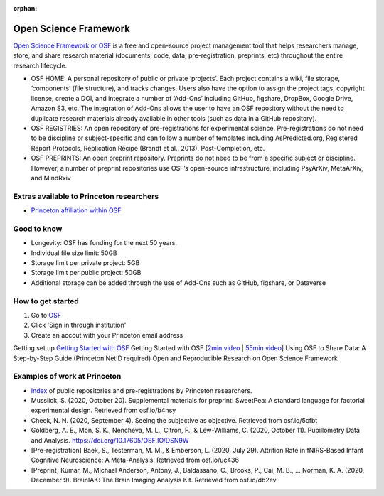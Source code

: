 :orphan:

=================================
Open Science Framework
=================================

.. raw:: html

    <style> .blue {color:blue} </style>
    <style> .red {color:red} </style>
    <style> .orange {color:orange} </style>
    <style> .green {color:green} </style>

.. role:: blue
.. role:: red
.. role:: orange
.. role:: green

`Open Science Framework or OSF <https://osf.io/dashboard>`_ is a free and open-source project management tool that helps researchers manage, store, and share research material (documents, code, data, pre-registration, preprints, etc) throughout the entire research lifecycle. 

* OSF HOME: A personal repository of public or private ‘projects’. Each project contains a wiki, file storage, ‘components’ (file structure), and tracks changes. Users also have the option to assign the project tags, copyright license, create a DOI, and integrate a number of ‘Add-Ons’  including GitHub, figshare, DropBox, Google Drive, Amazon S3, etc. The integration of Add-Ons allows the user to have an OSF repository without the need to duplicate research materials already available in other tools (such as data in a GitHub repository). 

* OSF REGISTRIES:  An open repository of pre-registrations for experimental science. Pre-registrations do not need to be discipline or subject-specific and can follow a number of templates including AsPredicted.org, Registered Report Protocols, Replication Recipe (Brandt et al., 2013), Post-Completion, etc. 

* OSF PREPRINTS: An open preprint repository. Preprints do not need to be from a specific subject or discipline. However, a number of preprint repositories use OSF’s open-source infrastructure, including PsyArXiv, MetaArXiv, and MindRxiv

Extras available to Princeton researchers  
=========================================
* `Princeton affiliation within OSF <https://osf.io/institutions/pu/>`_ 

Good to know  
=========================================
* Longevity: OSF has funding for the next 50 years.
* Individual file size limit: 50GB
* Storage limit per private project: 5GB
* Storage limit per public project: 50GB
* Additional storage can be added through the use of Add-Ons such as GitHub, figshare, or Dataverse

How to get started  
=========================================
1. Go to `OSF <https://osf.io/dashboard>`_
2. Click 'Sign in through institution'
3. Create an accout with your Princeton email address

Getting set up
`Getting Started with OSF <https://www.cos.io/blog/getting-started-osf>`_ Getting Started with OSF [`2min video <https://youtu.be/2TV21gOzfhw>`_ | `55min video <https://www.youtube.com/watch?v=dLEIhJESIQA>`_]
Using OSF to Share Data: A Step-by-Step Guide (Princeton NetID required)
Open and Reproducible Research on Open Science Framework


Examples of work at Princeton 
=========================================
* `Index <https://osf.io/institutions/pu/>`_ of public repositories and pre-registrations by Princeton researchers.
* Musslick, S. (2020, October 20). Supplemental materials for preprint: SweetPea: A standard language for factorial experimental design. Retrieved from osf.io/b4nsy  
* Cheek, N. N. (2020, September 4). Seeing the subjective as objective. Retrieved from osf.io/5cfbt
* Goldberg, A. E., Mon, S. K., Nencheva, M. L., Citron, F., & Lew-Williams, C. (2020, October 11). Pupillometry Data and Analysis. https://doi.org/10.17605/OSF.IO/DSN9W 
* [Pre-registration] Baek, S., Testerman, M. M., & Emberson, L. (2020, July 29). Attrition Rate in fNIRS-Based Infant Cognitive Neuroscience: A Meta-Analysis. Retrieved from osf.io/uc436
* [Preprint] Kumar, M., Michael Anderson, Antony, J., Baldassano, C., Brooks, P., Cai, M. B., … Norman, K. A. (2020, December 9). BrainIAK: The Brain Imaging Analysis Kit. Retrieved from osf.io/db2ev 

